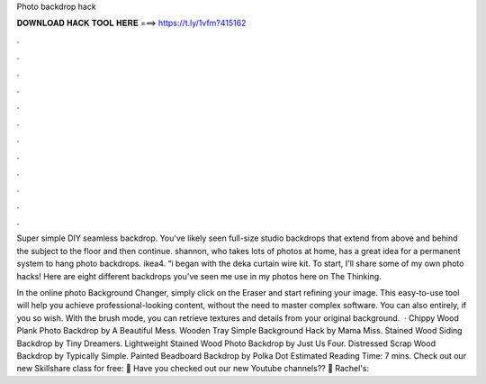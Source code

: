 Photo backdrop hack



𝐃𝐎𝐖𝐍𝐋𝐎𝐀𝐃 𝐇𝐀𝐂𝐊 𝐓𝐎𝐎𝐋 𝐇𝐄𝐑𝐄 ===> https://t.ly/1vfm?415162



.



.



.



.



.



.



.



.



.



.



.



.

Super simple DIY seamless backdrop. You've likely seen full-size studio backdrops that extend from above and behind the subject to the floor and then continue. shannon, who takes lots of photos at home, has a great idea for a permanent system to hang photo backdrops. ikea4. “i began with the deka curtain wire kit. To start, I'll share some of my own photo hacks! Here are eight different backdrops you've seen me use in my photos here on The Thinking.

In the online photo Background Changer, simply click on the Eraser and start refining your image. This easy-to-use tool will help you achieve professional-looking content, without the need to master complex software. You can also entirely, if you so wish. With the brush mode, you can retrieve textures and details from your original background.  · Chippy Wood Plank Photo Backdrop by A Beautiful Mess. Wooden Tray Simple Background Hack by Mama Miss. Stained Wood Siding Backdrop by Tiny Dreamers. Lightweight Stained Wood Photo Backdrop by Just Us Four. Distressed Scrap Wood Backdrop by Typically Simple. Painted Beadboard Backdrop by Polka Dot Estimated Reading Time: 7 mins. Check out our new Skillshare class for free:  🚨 Have you checked out our new Youtube channels?? 🚨 Rachel's: 
